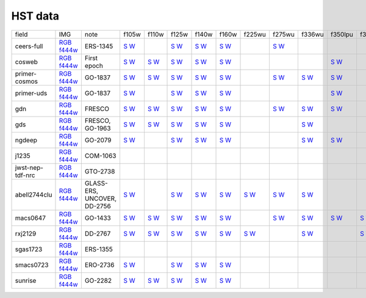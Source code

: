 
HST data
~~~~~~~~

.. csv-table ::

    field,IMG,note,f105w,f110w,f125w,f140w,f160w,f225wu,f275wu,f336wu,f350lpu,f390wu,f435w,f475w,f555w,f606w,f606wu,f625w,f775w,f814w,f814wu,f850lp,f850lpu,_field
    ceers-full,`RGB <https://s3.amazonaws.com/grizli-v2/JwstMosaics/v6/ceers-full-grizli-v6.0.field.jpg>`_ `f444w <https://s3.amazonaws.com/grizli-v2/JwstMosaics/v6/ceers-full-grizli-v6.0.f444w.jpg>`_,ERS-1345,`S <https://s3.amazonaws.com/grizli-v2/JwstMosaics/v5/ceers-full/ceers-full-grizli-v5.0-f105w_drz_sci.fits.gz>`_ `W <https://s3.amazonaws.com/grizli-v2/JwstMosaics/v6/ceers-full-grizli-v5.0-f105w_drz_wht.fits.gz>`_, ,`S <https://s3.amazonaws.com/grizli-v2/JwstMosaics/v5/ceers-full/ceers-full-grizli-v5.0-f125w_drz_sci.fits.gz>`_ `W <https://s3.amazonaws.com/grizli-v2/JwstMosaics/v6/ceers-full-grizli-v5.0-f125w_drz_wht.fits.gz>`_,`S <https://s3.amazonaws.com/grizli-v2/JwstMosaics/v5/ceers-full/ceers-full-grizli-v5.0-f140w_drz_sci.fits.gz>`_ `W <https://s3.amazonaws.com/grizli-v2/JwstMosaics/v6/ceers-full-grizli-v5.0-f140w_drz_wht.fits.gz>`_,`S <https://s3.amazonaws.com/grizli-v2/JwstMosaics/v5/ceers-full/ceers-full-grizli-v5.0-f160w_drz_sci.fits.gz>`_ `W <https://s3.amazonaws.com/grizli-v2/JwstMosaics/v6/ceers-full-grizli-v5.0-f160w_drz_wht.fits.gz>`_, ,`S <https://s3.amazonaws.com/grizli-v2/JwstMosaics/v5/ceers-full/ceers-full-grizli-v5.0-f275wu_drc_sci.fits.gz>`_ `W <https://s3.amazonaws.com/grizli-v2/JwstMosaics/v6/ceers-full-grizli-v5.0-f275wu_drc_wht.fits.gz>`_, , , ,`S <https://s3.amazonaws.com/grizli-v2/JwstMosaics/v5/ceers-full/ceers-full-grizli-v5.0-f435w_drc_sci.fits.gz>`_ `W <https://s3.amazonaws.com/grizli-v2/JwstMosaics/v6/ceers-full-grizli-v5.0-f435w_drc_wht.fits.gz>`_, , ,`S <https://s3.amazonaws.com/grizli-v2/JwstMosaics/v5/ceers-full/ceers-full-grizli-v5.0-f606w_drc_sci.fits.gz>`_ `W <https://s3.amazonaws.com/grizli-v2/JwstMosaics/v6/ceers-full-grizli-v5.0-f606w_drc_wht.fits.gz>`_,`S <https://s3.amazonaws.com/grizli-v2/JwstMosaics/v5/ceers-full/ceers-full-grizli-v5.0-f606wu_drc_sci.fits.gz>`_ `W <https://s3.amazonaws.com/grizli-v2/JwstMosaics/v6/ceers-full-grizli-v5.0-f606wu_drc_wht.fits.gz>`_, , ,`S <https://s3.amazonaws.com/grizli-v2/JwstMosaics/v5/ceers-full/ceers-full-grizli-v5.0-f814w_drc_sci.fits.gz>`_ `W <https://s3.amazonaws.com/grizli-v2/JwstMosaics/v6/ceers-full-grizli-v5.0-f814w_drc_wht.fits.gz>`_, , , ,ceers-full
    cosweb,`RGB <https://s3.amazonaws.com/grizli-v2/JwstMosaics/v6/cosweb-grizli-v6.0.field.jpg>`_ `f444w <https://s3.amazonaws.com/grizli-v2/JwstMosaics/v6/cosweb-grizli-v6.0.f444w.jpg>`_,First epoch,`S <https://s3.amazonaws.com/grizli-v2/JwstMosaics/v6/cosweb-grizli-v6.0-f105w_drz_sci.fits.gz>`_ `W <https://s3.amazonaws.com/grizli-v2/JwstMosaics/v6/cosweb-grizli-v6.0-f105w_drz_wht.fits.gz>`_,`S <https://s3.amazonaws.com/grizli-v2/JwstMosaics/v6/cosweb-grizli-v6.0-f110w_drz_sci.fits.gz>`_ `W <https://s3.amazonaws.com/grizli-v2/JwstMosaics/v6/cosweb-grizli-v6.0-f110w_drz_wht.fits.gz>`_,`S <https://s3.amazonaws.com/grizli-v2/JwstMosaics/v6/cosweb-grizli-v6.0-f125w_drz_sci.fits.gz>`_ `W <https://s3.amazonaws.com/grizli-v2/JwstMosaics/v6/cosweb-grizli-v6.0-f125w_drz_wht.fits.gz>`_,`S <https://s3.amazonaws.com/grizli-v2/JwstMosaics/v6/cosweb-grizli-v6.0-f140w_drz_sci.fits.gz>`_ `W <https://s3.amazonaws.com/grizli-v2/JwstMosaics/v6/cosweb-grizli-v6.0-f140w_drz_wht.fits.gz>`_,`S <https://s3.amazonaws.com/grizli-v2/JwstMosaics/v6/cosweb-grizli-v6.0-f160w_drz_sci.fits.gz>`_ `W <https://s3.amazonaws.com/grizli-v2/JwstMosaics/v6/cosweb-grizli-v6.0-f160w_drz_wht.fits.gz>`_, , , ,`S <https://s3.amazonaws.com/grizli-v2/JwstMosaics/v6/cosweb-grizli-v6.0-f350lpu_drc_sci.fits.gz>`_ `W <https://s3.amazonaws.com/grizli-v2/JwstMosaics/v6/cosweb-grizli-v6.0-f350lpu_drc_wht.fits.gz>`_, ,`S <https://s3.amazonaws.com/grizli-v2/JwstMosaics/v6/cosweb-grizli-v6.0-f435w_drc_sci.fits.gz>`_ `W <https://s3.amazonaws.com/grizli-v2/JwstMosaics/v6/cosweb-grizli-v6.0-f435w_drc_wht.fits.gz>`_,`S <https://s3.amazonaws.com/grizli-v2/JwstMosaics/v6/cosweb-grizli-v6.0-f475w_drc_sci.fits.gz>`_ `W <https://s3.amazonaws.com/grizli-v2/JwstMosaics/v6/cosweb-grizli-v6.0-f475w_drc_wht.fits.gz>`_, ,`S <https://s3.amazonaws.com/grizli-v2/JwstMosaics/v6/cosweb-grizli-v6.0-f606w_drc_sci.fits.gz>`_ `W <https://s3.amazonaws.com/grizli-v2/JwstMosaics/v6/cosweb-grizli-v6.0-f606w_drc_wht.fits.gz>`_, , , ,`S <https://s3.amazonaws.com/grizli-v2/JwstMosaics/v6/cosweb-grizli-v6.0-f814w_drc_sci.fits.gz>`_ `W <https://s3.amazonaws.com/grizli-v2/JwstMosaics/v6/cosweb-grizli-v6.0-f814w_drc_wht.fits.gz>`_, ,`S <https://s3.amazonaws.com/grizli-v2/JwstMosaics/v6/cosweb-grizli-v6.0-f850lp_drc_sci.fits.gz>`_ `W <https://s3.amazonaws.com/grizli-v2/JwstMosaics/v6/cosweb-grizli-v6.0-f850lp_drc_wht.fits.gz>`_, ,cosweb
    primer-cosmos,`RGB <https://s3.amazonaws.com/grizli-v2/JwstMosaics/v6/primer-cosmos-grizli-v6.0.field.jpg>`_ `f444w <https://s3.amazonaws.com/grizli-v2/JwstMosaics/v6/primer-cosmos-grizli-v6.0.f444w.jpg>`_,GO-1837,`S <https://s3.amazonaws.com/grizli-v2/JwstMosaics/v6/primer-cosmos-grizli-v6.0-f105w_drz_sci.fits.gz>`_ `W <https://s3.amazonaws.com/grizli-v2/JwstMosaics/v6/primer-cosmos-grizli-v6.0-f105w_drz_wht.fits.gz>`_,`S <https://s3.amazonaws.com/grizli-v2/JwstMosaics/v6/primer-cosmos-grizli-v6.0-f110w_drz_sci.fits.gz>`_ `W <https://s3.amazonaws.com/grizli-v2/JwstMosaics/v6/primer-cosmos-grizli-v6.0-f110w_drz_wht.fits.gz>`_,`S <https://s3.amazonaws.com/grizli-v2/JwstMosaics/v6/primer-cosmos-grizli-v6.0-f125w_drz_sci.fits.gz>`_ `W <https://s3.amazonaws.com/grizli-v2/JwstMosaics/v6/primer-cosmos-grizli-v6.0-f125w_drz_wht.fits.gz>`_,`S <https://s3.amazonaws.com/grizli-v2/JwstMosaics/v6/primer-cosmos-grizli-v6.0-f140w_drz_sci.fits.gz>`_ `W <https://s3.amazonaws.com/grizli-v2/JwstMosaics/v6/primer-cosmos-grizli-v6.0-f140w_drz_wht.fits.gz>`_,`S <https://s3.amazonaws.com/grizli-v2/JwstMosaics/v6/primer-cosmos-grizli-v6.0-f160w_drz_sci.fits.gz>`_ `W <https://s3.amazonaws.com/grizli-v2/JwstMosaics/v6/primer-cosmos-grizli-v6.0-f160w_drz_wht.fits.gz>`_, ,`S <https://s3.amazonaws.com/grizli-v2/JwstMosaics/v6/primer-cosmos-grizli-v6.0-f275wu_drc_sci.fits.gz>`_ `W <https://s3.amazonaws.com/grizli-v2/JwstMosaics/v6/primer-cosmos-grizli-v6.0-f275wu_drc_wht.fits.gz>`_,`S <https://s3.amazonaws.com/grizli-v2/JwstMosaics/v6/primer-cosmos-grizli-v6.0-f336wu_drc_sci.fits.gz>`_ `W <https://s3.amazonaws.com/grizli-v2/JwstMosaics/v6/primer-cosmos-grizli-v6.0-f336wu_drc_wht.fits.gz>`_,`S <https://s3.amazonaws.com/grizli-v2/JwstMosaics/v6/primer-cosmos-grizli-v6.0-f350lpu_drc_sci.fits.gz>`_ `W <https://s3.amazonaws.com/grizli-v2/JwstMosaics/v6/primer-cosmos-grizli-v6.0-f350lpu_drc_wht.fits.gz>`_, ,`S <https://s3.amazonaws.com/grizli-v2/JwstMosaics/v6/primer-cosmos-grizli-v6.0-f435w_drc_sci.fits.gz>`_ `W <https://s3.amazonaws.com/grizli-v2/JwstMosaics/v6/primer-cosmos-grizli-v6.0-f435w_drc_wht.fits.gz>`_,`S <https://s3.amazonaws.com/grizli-v2/JwstMosaics/v6/primer-cosmos-grizli-v6.0-f475w_drc_sci.fits.gz>`_ `W <https://s3.amazonaws.com/grizli-v2/JwstMosaics/v6/primer-cosmos-grizli-v6.0-f475w_drc_wht.fits.gz>`_, ,`S <https://s3.amazonaws.com/grizli-v2/JwstMosaics/v6/primer-cosmos-grizli-v6.0-f606w_drc_sci.fits.gz>`_ `W <https://s3.amazonaws.com/grizli-v2/JwstMosaics/v6/primer-cosmos-grizli-v6.0-f606w_drc_wht.fits.gz>`_,`S <https://s3.amazonaws.com/grizli-v2/JwstMosaics/v6/primer-cosmos-grizli-v6.0-f606wu_drc_sci.fits.gz>`_ `W <https://s3.amazonaws.com/grizli-v2/JwstMosaics/v6/primer-cosmos-grizli-v6.0-f606wu_drc_wht.fits.gz>`_, , ,`S <https://s3.amazonaws.com/grizli-v2/JwstMosaics/v6/primer-cosmos-grizli-v6.0-f814w_drc_sci.fits.gz>`_ `W <https://s3.amazonaws.com/grizli-v2/JwstMosaics/v6/primer-cosmos-grizli-v6.0-f814w_drc_wht.fits.gz>`_, ,`S <https://s3.amazonaws.com/grizli-v2/JwstMosaics/v6/primer-cosmos-grizli-v6.0-f850lp_drc_sci.fits.gz>`_ `W <https://s3.amazonaws.com/grizli-v2/JwstMosaics/v6/primer-cosmos-grizli-v6.0-f850lp_drc_wht.fits.gz>`_, ,primer-cosmos
    primer-uds,`RGB <https://s3.amazonaws.com/grizli-v2/JwstMosaics/v6/primer-uds-grizli-v6.0.field.jpg>`_ `f444w <https://s3.amazonaws.com/grizli-v2/JwstMosaics/v6/primer-uds-grizli-v6.0.f444w.jpg>`_,GO-1837,`S <https://s3.amazonaws.com/grizli-v2/JwstMosaics/v6/primer-uds-grizli-v6.0-f105w_drz_sci.fits.gz>`_ `W <https://s3.amazonaws.com/grizli-v2/JwstMosaics/v6/primer-uds-grizli-v6.0-f105w_drz_wht.fits.gz>`_, ,`S <https://s3.amazonaws.com/grizli-v2/JwstMosaics/v6/primer-uds-grizli-v6.0-f125w_drz_sci.fits.gz>`_ `W <https://s3.amazonaws.com/grizli-v2/JwstMosaics/v6/primer-uds-grizli-v6.0-f125w_drz_wht.fits.gz>`_,`S <https://s3.amazonaws.com/grizli-v2/JwstMosaics/v6/primer-uds-grizli-v6.0-f140w_drz_sci.fits.gz>`_ `W <https://s3.amazonaws.com/grizli-v2/JwstMosaics/v6/primer-uds-grizli-v6.0-f140w_drz_wht.fits.gz>`_,`S <https://s3.amazonaws.com/grizli-v2/JwstMosaics/v6/primer-uds-grizli-v6.0-f160w_drz_sci.fits.gz>`_ `W <https://s3.amazonaws.com/grizli-v2/JwstMosaics/v6/primer-uds-grizli-v6.0-f160w_drz_wht.fits.gz>`_, , , ,`S <https://s3.amazonaws.com/grizli-v2/JwstMosaics/v6/primer-uds-grizli-v6.0-f350lpu_drc_sci.fits.gz>`_ `W <https://s3.amazonaws.com/grizli-v2/JwstMosaics/v6/primer-uds-grizli-v6.0-f350lpu_drc_wht.fits.gz>`_, ,`S <https://s3.amazonaws.com/grizli-v2/JwstMosaics/v6/primer-uds-grizli-v6.0-f435w_drc_sci.fits.gz>`_ `W <https://s3.amazonaws.com/grizli-v2/JwstMosaics/v6/primer-uds-grizli-v6.0-f435w_drc_wht.fits.gz>`_, , ,`S <https://s3.amazonaws.com/grizli-v2/JwstMosaics/v6/primer-uds-grizli-v6.0-f606w_drc_sci.fits.gz>`_ `W <https://s3.amazonaws.com/grizli-v2/JwstMosaics/v6/primer-uds-grizli-v6.0-f606w_drc_wht.fits.gz>`_, , ,`S <https://s3.amazonaws.com/grizli-v2/JwstMosaics/v6/primer-uds-grizli-v6.0-f775w_drc_sci.fits.gz>`_ `W <https://s3.amazonaws.com/grizli-v2/JwstMosaics/v6/primer-uds-grizli-v6.0-f775w_drc_wht.fits.gz>`_,`S <https://s3.amazonaws.com/grizli-v2/JwstMosaics/v6/primer-uds-grizli-v6.0-f814w_drc_sci.fits.gz>`_ `W <https://s3.amazonaws.com/grizli-v2/JwstMosaics/v6/primer-uds-grizli-v6.0-f814w_drc_wht.fits.gz>`_, ,`S <https://s3.amazonaws.com/grizli-v2/JwstMosaics/v6/primer-uds-grizli-v6.0-f850lp_drc_sci.fits.gz>`_ `W <https://s3.amazonaws.com/grizli-v2/JwstMosaics/v6/primer-uds-grizli-v6.0-f850lp_drc_wht.fits.gz>`_, ,primer-uds
    gdn,`RGB <https://s3.amazonaws.com/grizli-v2/JwstMosaics/v6/gdn-grizli-v6.0.field.jpg>`_ `f444w <https://s3.amazonaws.com/grizli-v2/JwstMosaics/v6/gdn-grizli-v6.0.f444w.jpg>`_,FRESCO,`S <https://s3.amazonaws.com/grizli-v2/JwstMosaics/v5/fresco-gdn/gdn-grizli-v5.1-f105w_drz_sci.fits.gz>`_ `W <https://s3.amazonaws.com/grizli-v2/JwstMosaics/v6/gdn-grizli-v5.1-f105w_drz_wht.fits.gz>`_,`S <https://s3.amazonaws.com/grizli-v2/JwstMosaics/v5/fresco-gdn/gdn-grizli-v5.1-f110w_drz_sci.fits.gz>`_ `W <https://s3.amazonaws.com/grizli-v2/JwstMosaics/v6/gdn-grizli-v5.1-f110w_drz_wht.fits.gz>`_,`S <https://s3.amazonaws.com/grizli-v2/JwstMosaics/v5/fresco-gdn/gdn-grizli-v5.1-f125w_drz_sci.fits.gz>`_ `W <https://s3.amazonaws.com/grizli-v2/JwstMosaics/v6/gdn-grizli-v5.1-f125w_drz_wht.fits.gz>`_,`S <https://s3.amazonaws.com/grizli-v2/JwstMosaics/v5/fresco-gdn/gdn-grizli-v5.1-f140w_drz_sci.fits.gz>`_ `W <https://s3.amazonaws.com/grizli-v2/JwstMosaics/v6/gdn-grizli-v5.1-f140w_drz_wht.fits.gz>`_,`S <https://s3.amazonaws.com/grizli-v2/JwstMosaics/v5/fresco-gdn/gdn-grizli-v5.1-f160w_drz_sci.fits.gz>`_ `W <https://s3.amazonaws.com/grizli-v2/JwstMosaics/v6/gdn-grizli-v5.1-f160w_drz_wht.fits.gz>`_, ,`S <https://s3.amazonaws.com/grizli-v2/JwstMosaics/v5/fresco-gdn/gdn-grizli-v5.1-f275wu_drc_sci.fits.gz>`_ `W <https://s3.amazonaws.com/grizli-v2/JwstMosaics/v6/gdn-grizli-v5.1-f275wu_drc_wht.fits.gz>`_,`S <https://s3.amazonaws.com/grizli-v2/JwstMosaics/v5/fresco-gdn/gdn-grizli-v5.1-f336wu_drc_sci.fits.gz>`_ `W <https://s3.amazonaws.com/grizli-v2/JwstMosaics/v6/gdn-grizli-v5.1-f336wu_drc_wht.fits.gz>`_,`S <https://s3.amazonaws.com/grizli-v2/JwstMosaics/v5/fresco-gdn/gdn-grizli-v5.1-f350lpu_drc_sci.fits.gz>`_ `W <https://s3.amazonaws.com/grizli-v2/JwstMosaics/v6/gdn-grizli-v5.1-f350lpu_drc_wht.fits.gz>`_, ,`S <https://s3.amazonaws.com/grizli-v2/JwstMosaics/v5/fresco-gdn/gdn-grizli-v5.1-f435w_drc_sci.fits.gz>`_ `W <https://s3.amazonaws.com/grizli-v2/JwstMosaics/v6/gdn-grizli-v5.1-f435w_drc_wht.fits.gz>`_, , ,`S <https://s3.amazonaws.com/grizli-v2/JwstMosaics/v5/fresco-gdn/gdn-grizli-v5.1-f606w_drc_sci.fits.gz>`_ `W <https://s3.amazonaws.com/grizli-v2/JwstMosaics/v6/gdn-grizli-v5.1-f606w_drc_wht.fits.gz>`_, , ,`S <https://s3.amazonaws.com/grizli-v2/JwstMosaics/v5/fresco-gdn/gdn-grizli-v5.1-f775w_drc_sci.fits.gz>`_ `W <https://s3.amazonaws.com/grizli-v2/JwstMosaics/v6/gdn-grizli-v5.1-f775w_drc_wht.fits.gz>`_,`S <https://s3.amazonaws.com/grizli-v2/JwstMosaics/v5/fresco-gdn/gdn-grizli-v5.1-f814w_drc_sci.fits.gz>`_ `W <https://s3.amazonaws.com/grizli-v2/JwstMosaics/v6/gdn-grizli-v5.1-f814w_drc_wht.fits.gz>`_, ,`S <https://s3.amazonaws.com/grizli-v2/JwstMosaics/v5/fresco-gdn/gdn-grizli-v5.1-f850lp_drc_sci.fits.gz>`_ `W <https://s3.amazonaws.com/grizli-v2/JwstMosaics/v6/gdn-grizli-v5.1-f850lp_drc_wht.fits.gz>`_,`S <https://s3.amazonaws.com/grizli-v2/JwstMosaics/v5/fresco-gdn/gdn-grizli-v5.1-f850lpu_drc_sci.fits.gz>`_ `W <https://s3.amazonaws.com/grizli-v2/JwstMosaics/v6/gdn-grizli-v5.1-f850lpu_drc_wht.fits.gz>`_,gdn
    gds,`RGB <https://s3.amazonaws.com/grizli-v2/JwstMosaics/v6/gds-grizli-v6.0.field.jpg>`_ `f444w <https://s3.amazonaws.com/grizli-v2/JwstMosaics/v6/gds-grizli-v6.0.f444w.jpg>`_,"FRESCO, GO-1963",`S <https://s3.amazonaws.com/grizli-v2/JwstMosaics/v5/fresco/gds-grizli-v5.0-f105w_drz_sci.fits.gz>`_ `W <https://s3.amazonaws.com/grizli-v2/JwstMosaics/v6/gds-grizli-v5.0-f105w_drz_wht.fits.gz>`_,`S <https://s3.amazonaws.com/grizli-v2/JwstMosaics/v5/fresco/gds-grizli-v5.0-f110w_drz_sci.fits.gz>`_ `W <https://s3.amazonaws.com/grizli-v2/JwstMosaics/v6/gds-grizli-v5.0-f110w_drz_wht.fits.gz>`_,`S <https://s3.amazonaws.com/grizli-v2/JwstMosaics/v5/fresco/gds-grizli-v5.0-f125w_drz_sci.fits.gz>`_ `W <https://s3.amazonaws.com/grizli-v2/JwstMosaics/v6/gds-grizli-v5.0-f125w_drz_wht.fits.gz>`_,`S <https://s3.amazonaws.com/grizli-v2/JwstMosaics/v5/fresco/gds-grizli-v5.0-f140w_drz_sci.fits.gz>`_ `W <https://s3.amazonaws.com/grizli-v2/JwstMosaics/v6/gds-grizli-v5.0-f140w_drz_wht.fits.gz>`_,`S <https://s3.amazonaws.com/grizli-v2/JwstMosaics/v5/fresco/gds-grizli-v5.0-f160w_drz_sci.fits.gz>`_ `W <https://s3.amazonaws.com/grizli-v2/JwstMosaics/v6/gds-grizli-v5.0-f160w_drz_wht.fits.gz>`_, , ,`S <https://s3.amazonaws.com/grizli-v2/JwstMosaics/v5/fresco/gds-grizli-v5.0-f336wu_drc_sci.fits.gz>`_ `W <https://s3.amazonaws.com/grizli-v2/JwstMosaics/v6/gds-grizli-v5.0-f336wu_drc_wht.fits.gz>`_, , ,`S <https://s3.amazonaws.com/grizli-v2/JwstMosaics/v5/fresco/gds-grizli-v5.0-f435w_drc_sci.fits.gz>`_ `W <https://s3.amazonaws.com/grizli-v2/JwstMosaics/v6/gds-grizli-v5.0-f435w_drc_wht.fits.gz>`_,`S <https://s3.amazonaws.com/grizli-v2/JwstMosaics/v5/fresco/gds-grizli-v5.0-f475w_drc_sci.fits.gz>`_ `W <https://s3.amazonaws.com/grizli-v2/JwstMosaics/v6/gds-grizli-v5.0-f475w_drc_wht.fits.gz>`_, ,`S <https://s3.amazonaws.com/grizli-v2/JwstMosaics/v5/fresco/gds-grizli-v5.0-f606w_drc_sci.fits.gz>`_ `W <https://s3.amazonaws.com/grizli-v2/JwstMosaics/v6/gds-grizli-v5.0-f606w_drc_wht.fits.gz>`_,`S <https://s3.amazonaws.com/grizli-v2/JwstMosaics/v5/fresco/gds-grizli-v5.0-f606wu_drc_sci.fits.gz>`_ `W <https://s3.amazonaws.com/grizli-v2/JwstMosaics/v6/gds-grizli-v5.0-f606wu_drc_wht.fits.gz>`_, ,`S <https://s3.amazonaws.com/grizli-v2/JwstMosaics/v5/fresco/gds-grizli-v5.0-f775w_drc_sci.fits.gz>`_ `W <https://s3.amazonaws.com/grizli-v2/JwstMosaics/v6/gds-grizli-v5.0-f775w_drc_wht.fits.gz>`_,`S <https://s3.amazonaws.com/grizli-v2/JwstMosaics/v5/fresco/gds-grizli-v5.0-f814w_drc_sci.fits.gz>`_ `W <https://s3.amazonaws.com/grizli-v2/JwstMosaics/v6/gds-grizli-v5.0-f814w_drc_wht.fits.gz>`_,`S <https://s3.amazonaws.com/grizli-v2/JwstMosaics/v5/fresco/gds-grizli-v5.0-f814wu_drc_sci.fits.gz>`_ `W <https://s3.amazonaws.com/grizli-v2/JwstMosaics/v6/gds-grizli-v5.0-f814wu_drc_wht.fits.gz>`_,`S <https://s3.amazonaws.com/grizli-v2/JwstMosaics/v5/fresco/gds-grizli-v5.0-f850lp_drc_sci.fits.gz>`_ `W <https://s3.amazonaws.com/grizli-v2/JwstMosaics/v6/gds-grizli-v5.0-f850lp_drc_wht.fits.gz>`_,`S <https://s3.amazonaws.com/grizli-v2/JwstMosaics/v5/fresco/gds-grizli-v5.0-f850lpu_drc_sci.fits.gz>`_ `W <https://s3.amazonaws.com/grizli-v2/JwstMosaics/v6/gds-grizli-v5.0-f850lpu_drc_wht.fits.gz>`_,gds
    ngdeep,`RGB <https://s3.amazonaws.com/grizli-v2/JwstMosaics/v6/ngdeep-grizli-v6.0.field.jpg>`_ `f444w <https://s3.amazonaws.com/grizli-v2/JwstMosaics/v6/ngdeep-grizli-v6.0.f444w.jpg>`_,GO-2079,`S <https://s3.amazonaws.com/grizli-v2/JwstMosaics/v5/ngdeep/ngdeep-grizli-v5.0-f105w_drz_sci.fits.gz>`_ `W <https://s3.amazonaws.com/grizli-v2/JwstMosaics/v6/ngdeep-grizli-v5.0-f105w_drz_wht.fits.gz>`_, ,`S <https://s3.amazonaws.com/grizli-v2/JwstMosaics/v5/ngdeep/ngdeep-grizli-v5.0-f125w_drz_sci.fits.gz>`_ `W <https://s3.amazonaws.com/grizli-v2/JwstMosaics/v6/ngdeep-grizli-v5.0-f125w_drz_wht.fits.gz>`_,`S <https://s3.amazonaws.com/grizli-v2/JwstMosaics/v5/ngdeep/ngdeep-grizli-v5.0-f140w_drz_sci.fits.gz>`_ `W <https://s3.amazonaws.com/grizli-v2/JwstMosaics/v6/ngdeep-grizli-v5.0-f140w_drz_wht.fits.gz>`_,`S <https://s3.amazonaws.com/grizli-v2/JwstMosaics/v5/ngdeep/ngdeep-grizli-v5.0-f160w_drz_sci.fits.gz>`_ `W <https://s3.amazonaws.com/grizli-v2/JwstMosaics/v6/ngdeep-grizli-v5.0-f160w_drz_wht.fits.gz>`_, , ,`S <https://s3.amazonaws.com/grizli-v2/JwstMosaics/v5/ngdeep/ngdeep-grizli-v5.0-f336wu_drc_sci.fits.gz>`_ `W <https://s3.amazonaws.com/grizli-v2/JwstMosaics/v6/ngdeep-grizli-v5.0-f336wu_drc_wht.fits.gz>`_,`S <https://s3.amazonaws.com/grizli-v2/JwstMosaics/v5/ngdeep/ngdeep-grizli-v5.0-f350lpu_drc_sci.fits.gz>`_ `W <https://s3.amazonaws.com/grizli-v2/JwstMosaics/v6/ngdeep-grizli-v5.0-f350lpu_drc_wht.fits.gz>`_, ,`S <https://s3.amazonaws.com/grizli-v2/JwstMosaics/v5/ngdeep/ngdeep-grizli-v5.0-f435w_drc_sci.fits.gz>`_ `W <https://s3.amazonaws.com/grizli-v2/JwstMosaics/v6/ngdeep-grizli-v5.0-f435w_drc_wht.fits.gz>`_,`S <https://s3.amazonaws.com/grizli-v2/JwstMosaics/v5/ngdeep/ngdeep-grizli-v5.0-f475w_drc_sci.fits.gz>`_ `W <https://s3.amazonaws.com/grizli-v2/JwstMosaics/v6/ngdeep-grizli-v5.0-f475w_drc_wht.fits.gz>`_, ,`S <https://s3.amazonaws.com/grizli-v2/JwstMosaics/v5/ngdeep/ngdeep-grizli-v5.0-f606w_drc_sci.fits.gz>`_ `W <https://s3.amazonaws.com/grizli-v2/JwstMosaics/v6/ngdeep-grizli-v5.0-f606w_drc_wht.fits.gz>`_, , ,`S <https://s3.amazonaws.com/grizli-v2/JwstMosaics/v5/ngdeep/ngdeep-grizli-v5.0-f775w_drc_sci.fits.gz>`_ `W <https://s3.amazonaws.com/grizli-v2/JwstMosaics/v6/ngdeep-grizli-v5.0-f775w_drc_wht.fits.gz>`_,`S <https://s3.amazonaws.com/grizli-v2/JwstMosaics/v5/ngdeep/ngdeep-grizli-v5.0-f814w_drc_sci.fits.gz>`_ `W <https://s3.amazonaws.com/grizli-v2/JwstMosaics/v6/ngdeep-grizli-v5.0-f814w_drc_wht.fits.gz>`_, ,`S <https://s3.amazonaws.com/grizli-v2/JwstMosaics/v5/ngdeep/ngdeep-grizli-v5.0-f850lp_drc_sci.fits.gz>`_ `W <https://s3.amazonaws.com/grizli-v2/JwstMosaics/v6/ngdeep-grizli-v5.0-f850lp_drc_wht.fits.gz>`_, ,ngdeep
    j1235,`RGB <https://s3.amazonaws.com/grizli-v2/JwstMosaics/v6/j1235-grizli-v6.0.field.jpg>`_ `f444w <https://s3.amazonaws.com/grizli-v2/JwstMosaics/v6/j1235-grizli-v6.0.f444w.jpg>`_,COM-1063, , , , , , , , , , , , , , , , , , , , , ,j1235
    jwst-nep-tdf-nrc,`RGB <https://s3.amazonaws.com/grizli-v2/JwstMosaics/v6/jwst-nep-tdf-nrc-grizli-v6.0.field.jpg>`_ `f444w <https://s3.amazonaws.com/grizli-v2/JwstMosaics/v6/jwst-nep-tdf-nrc-grizli-v6.0.f444w.jpg>`_,GTO-2738, , , , , , , , , , ,`S <https://s3.amazonaws.com/grizli-v2/JwstMosaics/v4/jwst-nep-tdf-nrc-grizli-v4.0-f435w_drc_sci.fits.gz>`_ `W <https://s3.amazonaws.com/grizli-v2/JwstMosaics/v6/jwst-nep-tdf-nrc-grizli-v4.0-f435w_drc_wht.fits.gz>`_, , ,`S <https://s3.amazonaws.com/grizli-v2/JwstMosaics/v4/jwst-nep-tdf-nrc-grizli-v4.0-f606w_drc_sci.fits.gz>`_ `W <https://s3.amazonaws.com/grizli-v2/JwstMosaics/v6/jwst-nep-tdf-nrc-grizli-v4.0-f606w_drc_wht.fits.gz>`_, , , , , , , ,jwst-nep-tdf-nrc
    abell2744clu,`RGB <https://s3.amazonaws.com/grizli-v2/JwstMosaics/v6/abell2744clu-grizli-v6.0.field.jpg>`_ `f444w <https://s3.amazonaws.com/grizli-v2/JwstMosaics/v6/abell2744clu-grizli-v6.0.f444w.jpg>`_,"GLASS-ERS, UNCOVER, DD-2756",`S <https://s3.amazonaws.com/grizli-v2/JwstMosaics/v5/uncover/full/abell2744clu-grizli-v5.4-f105w_drz_sci.fits.gz>`_ `W <https://s3.amazonaws.com/grizli-v2/JwstMosaics/v6/abell2744clu-grizli-v5.4-f105w_drz_wht.fits.gz>`_, ,`S <https://s3.amazonaws.com/grizli-v2/JwstMosaics/v5/uncover/full/abell2744clu-grizli-v5.4-f125w_drz_sci.fits.gz>`_ `W <https://s3.amazonaws.com/grizli-v2/JwstMosaics/v6/abell2744clu-grizli-v5.4-f125w_drz_wht.fits.gz>`_,`S <https://s3.amazonaws.com/grizli-v2/JwstMosaics/v5/uncover/full/abell2744clu-grizli-v5.4-f140w_drz_sci.fits.gz>`_ `W <https://s3.amazonaws.com/grizli-v2/JwstMosaics/v6/abell2744clu-grizli-v5.4-f140w_drz_wht.fits.gz>`_,`S <https://s3.amazonaws.com/grizli-v2/JwstMosaics/v5/uncover/full/abell2744clu-grizli-v5.4-f160w_drz_sci.fits.gz>`_ `W <https://s3.amazonaws.com/grizli-v2/JwstMosaics/v6/abell2744clu-grizli-v5.4-f160w_drz_wht.fits.gz>`_,`S <https://s3.amazonaws.com/grizli-v2/JwstMosaics/v5/uncover/full/abell2744clu-grizli-v5.4-f225wu_drc_sci.fits.gz>`_ `W <https://s3.amazonaws.com/grizli-v2/JwstMosaics/v6/abell2744clu-grizli-v5.4-f225wu_drc_wht.fits.gz>`_,`S <https://s3.amazonaws.com/grizli-v2/JwstMosaics/v5/uncover/full/abell2744clu-grizli-v5.4-f275wu_drc_sci.fits.gz>`_ `W <https://s3.amazonaws.com/grizli-v2/JwstMosaics/v6/abell2744clu-grizli-v5.4-f275wu_drc_wht.fits.gz>`_,`S <https://s3.amazonaws.com/grizli-v2/JwstMosaics/v5/uncover/full/abell2744clu-grizli-v5.4-f336wu_drc_sci.fits.gz>`_ `W <https://s3.amazonaws.com/grizli-v2/JwstMosaics/v6/abell2744clu-grizli-v5.4-f336wu_drc_wht.fits.gz>`_, , ,`S <https://s3.amazonaws.com/grizli-v2/JwstMosaics/v5/uncover/full/abell2744clu-grizli-v5.4-f435w_drc_sci.fits.gz>`_ `W <https://s3.amazonaws.com/grizli-v2/JwstMosaics/v6/abell2744clu-grizli-v5.4-f435w_drc_wht.fits.gz>`_,`S <https://s3.amazonaws.com/grizli-v2/JwstMosaics/v5/uncover/full/abell2744clu-grizli-v5.4-f475w_drc_sci.fits.gz>`_ `W <https://s3.amazonaws.com/grizli-v2/JwstMosaics/v6/abell2744clu-grizli-v5.4-f475w_drc_wht.fits.gz>`_, ,`S <https://s3.amazonaws.com/grizli-v2/JwstMosaics/v5/uncover/full/abell2744clu-grizli-v5.4-f606w_drc_sci.fits.gz>`_ `W <https://s3.amazonaws.com/grizli-v2/JwstMosaics/v6/abell2744clu-grizli-v5.4-f606w_drc_wht.fits.gz>`_, , ,`S <https://s3.amazonaws.com/grizli-v2/JwstMosaics/v5/uncover/full/abell2744clu-grizli-v5.4-f775w_drc_sci.fits.gz>`_ `W <https://s3.amazonaws.com/grizli-v2/JwstMosaics/v6/abell2744clu-grizli-v5.4-f775w_drc_wht.fits.gz>`_,`S <https://s3.amazonaws.com/grizli-v2/JwstMosaics/v5/uncover/full/abell2744clu-grizli-v5.4-f814w_drc_sci.fits.gz>`_ `W <https://s3.amazonaws.com/grizli-v2/JwstMosaics/v6/abell2744clu-grizli-v5.4-f814w_drc_wht.fits.gz>`_, , , ,abell2744clu
    macs0647,`RGB <https://s3.amazonaws.com/grizli-v2/JwstMosaics/v6/macs0647-grizli-v6.0.field.jpg>`_ `f444w <https://s3.amazonaws.com/grizli-v2/JwstMosaics/v6/macs0647-grizli-v6.0.f444w.jpg>`_,GO-1433,`S <https://s3.amazonaws.com/grizli-v2/JwstMosaics/v6/macs0647-grizli-v6.0-f105w_drz_sci.fits.gz>`_ `W <https://s3.amazonaws.com/grizli-v2/JwstMosaics/v6/macs0647-grizli-v6.0-f105w_drz_wht.fits.gz>`_,`S <https://s3.amazonaws.com/grizli-v2/JwstMosaics/v6/macs0647-grizli-v6.0-f110w_drz_sci.fits.gz>`_ `W <https://s3.amazonaws.com/grizli-v2/JwstMosaics/v6/macs0647-grizli-v6.0-f110w_drz_wht.fits.gz>`_,`S <https://s3.amazonaws.com/grizli-v2/JwstMosaics/v6/macs0647-grizli-v6.0-f125w_drz_sci.fits.gz>`_ `W <https://s3.amazonaws.com/grizli-v2/JwstMosaics/v6/macs0647-grizli-v6.0-f125w_drz_wht.fits.gz>`_,`S <https://s3.amazonaws.com/grizli-v2/JwstMosaics/v6/macs0647-grizli-v6.0-f140w_drz_sci.fits.gz>`_ `W <https://s3.amazonaws.com/grizli-v2/JwstMosaics/v6/macs0647-grizli-v6.0-f140w_drz_wht.fits.gz>`_,`S <https://s3.amazonaws.com/grizli-v2/JwstMosaics/v6/macs0647-grizli-v6.0-f160w_drz_sci.fits.gz>`_ `W <https://s3.amazonaws.com/grizli-v2/JwstMosaics/v6/macs0647-grizli-v6.0-f160w_drz_wht.fits.gz>`_, ,`S <https://s3.amazonaws.com/grizli-v2/JwstMosaics/v6/macs0647-grizli-v6.0-f275wu_drc_sci.fits.gz>`_ `W <https://s3.amazonaws.com/grizli-v2/JwstMosaics/v6/macs0647-grizli-v6.0-f275wu_drc_wht.fits.gz>`_,`S <https://s3.amazonaws.com/grizli-v2/JwstMosaics/v6/macs0647-grizli-v6.0-f336wu_drc_sci.fits.gz>`_ `W <https://s3.amazonaws.com/grizli-v2/JwstMosaics/v6/macs0647-grizli-v6.0-f336wu_drc_wht.fits.gz>`_,`S <https://s3.amazonaws.com/grizli-v2/JwstMosaics/v6/macs0647-grizli-v6.0-f350lpu_drc_sci.fits.gz>`_ `W <https://s3.amazonaws.com/grizli-v2/JwstMosaics/v6/macs0647-grizli-v6.0-f350lpu_drc_wht.fits.gz>`_,`S <https://s3.amazonaws.com/grizli-v2/JwstMosaics/v6/macs0647-grizli-v6.0-f390wu_drc_sci.fits.gz>`_ `W <https://s3.amazonaws.com/grizli-v2/JwstMosaics/v6/macs0647-grizli-v6.0-f390wu_drc_wht.fits.gz>`_,`S <https://s3.amazonaws.com/grizli-v2/JwstMosaics/v6/macs0647-grizli-v6.0-f435w_drc_sci.fits.gz>`_ `W <https://s3.amazonaws.com/grizli-v2/JwstMosaics/v6/macs0647-grizli-v6.0-f435w_drc_wht.fits.gz>`_,`S <https://s3.amazonaws.com/grizli-v2/JwstMosaics/v6/macs0647-grizli-v6.0-f475w_drc_sci.fits.gz>`_ `W <https://s3.amazonaws.com/grizli-v2/JwstMosaics/v6/macs0647-grizli-v6.0-f475w_drc_wht.fits.gz>`_,`S <https://s3.amazonaws.com/grizli-v2/JwstMosaics/v6/macs0647-grizli-v6.0-f555w_drc_sci.fits.gz>`_ `W <https://s3.amazonaws.com/grizli-v2/JwstMosaics/v6/macs0647-grizli-v6.0-f555w_drc_wht.fits.gz>`_,`S <https://s3.amazonaws.com/grizli-v2/JwstMosaics/v6/macs0647-grizli-v6.0-f606w_drc_sci.fits.gz>`_ `W <https://s3.amazonaws.com/grizli-v2/JwstMosaics/v6/macs0647-grizli-v6.0-f606w_drc_wht.fits.gz>`_, ,`S <https://s3.amazonaws.com/grizli-v2/JwstMosaics/v6/macs0647-grizli-v6.0-f625w_drc_sci.fits.gz>`_ `W <https://s3.amazonaws.com/grizli-v2/JwstMosaics/v6/macs0647-grizli-v6.0-f625w_drc_wht.fits.gz>`_,`S <https://s3.amazonaws.com/grizli-v2/JwstMosaics/v6/macs0647-grizli-v6.0-f775w_drc_sci.fits.gz>`_ `W <https://s3.amazonaws.com/grizli-v2/JwstMosaics/v6/macs0647-grizli-v6.0-f775w_drc_wht.fits.gz>`_,`S <https://s3.amazonaws.com/grizli-v2/JwstMosaics/v6/macs0647-grizli-v6.0-f814w_drc_sci.fits.gz>`_ `W <https://s3.amazonaws.com/grizli-v2/JwstMosaics/v6/macs0647-grizli-v6.0-f814w_drc_wht.fits.gz>`_, ,`S <https://s3.amazonaws.com/grizli-v2/JwstMosaics/v6/macs0647-grizli-v6.0-f850lp_drc_sci.fits.gz>`_ `W <https://s3.amazonaws.com/grizli-v2/JwstMosaics/v6/macs0647-grizli-v6.0-f850lp_drc_wht.fits.gz>`_, ,macs0647
    rxj2129,`RGB <https://s3.amazonaws.com/grizli-v2/JwstMosaics/v6/rxj2129-grizli-v6.0.field.jpg>`_ `f444w <https://s3.amazonaws.com/grizli-v2/JwstMosaics/v6/rxj2129-grizli-v6.0.f444w.jpg>`_,DD-2767,`S <https://s3.amazonaws.com/grizli-v2/JwstMosaics/v6/rxj2129-grizli-v6.0-f105w_drz_sci.fits.gz>`_ `W <https://s3.amazonaws.com/grizli-v2/JwstMosaics/v6/rxj2129-grizli-v6.0-f105w_drz_wht.fits.gz>`_,`S <https://s3.amazonaws.com/grizli-v2/JwstMosaics/v6/rxj2129-grizli-v6.0-f110w_drz_sci.fits.gz>`_ `W <https://s3.amazonaws.com/grizli-v2/JwstMosaics/v6/rxj2129-grizli-v6.0-f110w_drz_wht.fits.gz>`_,`S <https://s3.amazonaws.com/grizli-v2/JwstMosaics/v6/rxj2129-grizli-v6.0-f125w_drz_sci.fits.gz>`_ `W <https://s3.amazonaws.com/grizli-v2/JwstMosaics/v6/rxj2129-grizli-v6.0-f125w_drz_wht.fits.gz>`_,`S <https://s3.amazonaws.com/grizli-v2/JwstMosaics/v6/rxj2129-grizli-v6.0-f140w_drz_sci.fits.gz>`_ `W <https://s3.amazonaws.com/grizli-v2/JwstMosaics/v6/rxj2129-grizli-v6.0-f140w_drz_wht.fits.gz>`_,`S <https://s3.amazonaws.com/grizli-v2/JwstMosaics/v6/rxj2129-grizli-v6.0-f160w_drz_sci.fits.gz>`_ `W <https://s3.amazonaws.com/grizli-v2/JwstMosaics/v6/rxj2129-grizli-v6.0-f160w_drz_wht.fits.gz>`_,`S <https://s3.amazonaws.com/grizli-v2/JwstMosaics/v6/rxj2129-grizli-v6.0-f225wu_drc_sci.fits.gz>`_ `W <https://s3.amazonaws.com/grizli-v2/JwstMosaics/v6/rxj2129-grizli-v6.0-f225wu_drc_wht.fits.gz>`_, ,`S <https://s3.amazonaws.com/grizli-v2/JwstMosaics/v6/rxj2129-grizli-v6.0-f336wu_drc_sci.fits.gz>`_ `W <https://s3.amazonaws.com/grizli-v2/JwstMosaics/v6/rxj2129-grizli-v6.0-f336wu_drc_wht.fits.gz>`_, ,`S <https://s3.amazonaws.com/grizli-v2/JwstMosaics/v6/rxj2129-grizli-v6.0-f390wu_drc_sci.fits.gz>`_ `W <https://s3.amazonaws.com/grizli-v2/JwstMosaics/v6/rxj2129-grizli-v6.0-f390wu_drc_wht.fits.gz>`_,`S <https://s3.amazonaws.com/grizli-v2/JwstMosaics/v6/rxj2129-grizli-v6.0-f435w_drc_sci.fits.gz>`_ `W <https://s3.amazonaws.com/grizli-v2/JwstMosaics/v6/rxj2129-grizli-v6.0-f435w_drc_wht.fits.gz>`_,`S <https://s3.amazonaws.com/grizli-v2/JwstMosaics/v6/rxj2129-grizli-v6.0-f475w_drc_sci.fits.gz>`_ `W <https://s3.amazonaws.com/grizli-v2/JwstMosaics/v6/rxj2129-grizli-v6.0-f475w_drc_wht.fits.gz>`_,`S <https://s3.amazonaws.com/grizli-v2/JwstMosaics/v6/rxj2129-grizli-v6.0-f555w_drc_sci.fits.gz>`_ `W <https://s3.amazonaws.com/grizli-v2/JwstMosaics/v6/rxj2129-grizli-v6.0-f555w_drc_wht.fits.gz>`_,`S <https://s3.amazonaws.com/grizli-v2/JwstMosaics/v6/rxj2129-grizli-v6.0-f606w_drc_sci.fits.gz>`_ `W <https://s3.amazonaws.com/grizli-v2/JwstMosaics/v6/rxj2129-grizli-v6.0-f606w_drc_wht.fits.gz>`_,`S <https://s3.amazonaws.com/grizli-v2/JwstMosaics/v6/rxj2129-grizli-v6.0-f606wu_drc_sci.fits.gz>`_ `W <https://s3.amazonaws.com/grizli-v2/JwstMosaics/v6/rxj2129-grizli-v6.0-f606wu_drc_wht.fits.gz>`_,`S <https://s3.amazonaws.com/grizli-v2/JwstMosaics/v6/rxj2129-grizli-v6.0-f625w_drc_sci.fits.gz>`_ `W <https://s3.amazonaws.com/grizli-v2/JwstMosaics/v6/rxj2129-grizli-v6.0-f625w_drc_wht.fits.gz>`_,`S <https://s3.amazonaws.com/grizli-v2/JwstMosaics/v6/rxj2129-grizli-v6.0-f775w_drc_sci.fits.gz>`_ `W <https://s3.amazonaws.com/grizli-v2/JwstMosaics/v6/rxj2129-grizli-v6.0-f775w_drc_wht.fits.gz>`_,`S <https://s3.amazonaws.com/grizli-v2/JwstMosaics/v6/rxj2129-grizli-v6.0-f814w_drc_sci.fits.gz>`_ `W <https://s3.amazonaws.com/grizli-v2/JwstMosaics/v6/rxj2129-grizli-v6.0-f814w_drc_wht.fits.gz>`_, ,`S <https://s3.amazonaws.com/grizli-v2/JwstMosaics/v6/rxj2129-grizli-v6.0-f850lp_drc_sci.fits.gz>`_ `W <https://s3.amazonaws.com/grizli-v2/JwstMosaics/v6/rxj2129-grizli-v6.0-f850lp_drc_wht.fits.gz>`_, ,rxj2129
    sgas1723,`RGB <https://s3.amazonaws.com/grizli-v2/JwstMosaics/v6/sgas1723-grizli-v6.0.field.jpg>`_ `f444w <https://s3.amazonaws.com/grizli-v2/JwstMosaics/v6/sgas1723-grizli-v6.0.f444w.jpg>`_,ERS-1355, , , , , , , , , , , , , , , , , , , , , ,sgas1723
    smacs0723,`RGB <https://s3.amazonaws.com/grizli-v2/JwstMosaics/v6/smacs0723-grizli-v6.0.field.jpg>`_ `f444w <https://s3.amazonaws.com/grizli-v2/JwstMosaics/v6/smacs0723-grizli-v6.0.f444w.jpg>`_,ERO-2736,`S <https://s3.amazonaws.com/grizli-v2/JwstMosaics/v4/smacs0723-grizli-v4.0-f105w_drz_sci.fits.gz>`_ `W <https://s3.amazonaws.com/grizli-v2/JwstMosaics/v6/smacs0723-grizli-v4.0-f105w_drz_wht.fits.gz>`_, ,`S <https://s3.amazonaws.com/grizli-v2/JwstMosaics/v4/smacs0723-grizli-v4.0-f125w_drz_sci.fits.gz>`_ `W <https://s3.amazonaws.com/grizli-v2/JwstMosaics/v6/smacs0723-grizli-v4.0-f125w_drz_wht.fits.gz>`_,`S <https://s3.amazonaws.com/grizli-v2/JwstMosaics/v4/smacs0723-grizli-v4.0-f140w_drz_sci.fits.gz>`_ `W <https://s3.amazonaws.com/grizli-v2/JwstMosaics/v6/smacs0723-grizli-v4.0-f140w_drz_wht.fits.gz>`_,`S <https://s3.amazonaws.com/grizli-v2/JwstMosaics/v4/smacs0723-grizli-v4.0-f160w_drz_sci.fits.gz>`_ `W <https://s3.amazonaws.com/grizli-v2/JwstMosaics/v6/smacs0723-grizli-v4.0-f160w_drz_wht.fits.gz>`_, , , , , ,`S <https://s3.amazonaws.com/grizli-v2/JwstMosaics/v4/smacs0723-grizli-v4.0-f435w_drc_sci.fits.gz>`_ `W <https://s3.amazonaws.com/grizli-v2/JwstMosaics/v6/smacs0723-grizli-v4.0-f435w_drc_wht.fits.gz>`_, , ,`S <https://s3.amazonaws.com/grizli-v2/JwstMosaics/v4/smacs0723-grizli-v4.0-f606w_drc_sci.fits.gz>`_ `W <https://s3.amazonaws.com/grizli-v2/JwstMosaics/v6/smacs0723-grizli-v4.0-f606w_drc_wht.fits.gz>`_, , , ,`S <https://s3.amazonaws.com/grizli-v2/JwstMosaics/v4/smacs0723-grizli-v4.0-f814w_drc_sci.fits.gz>`_ `W <https://s3.amazonaws.com/grizli-v2/JwstMosaics/v6/smacs0723-grizli-v4.0-f814w_drc_wht.fits.gz>`_, , , ,smacs0723
    sunrise,`RGB <https://s3.amazonaws.com/grizli-v2/JwstMosaics/v6/sunrise-grizli-v6.0.field.jpg>`_ `f444w <https://s3.amazonaws.com/grizli-v2/JwstMosaics/v6/sunrise-grizli-v6.0.f444w.jpg>`_,GO-2282,`S <https://s3.amazonaws.com/grizli-v2/JwstMosaics/v6/sunrise-grizli-v6.0-f105w_drz_sci.fits.gz>`_ `W <https://s3.amazonaws.com/grizli-v2/JwstMosaics/v6/sunrise-grizli-v6.0-f105w_drz_wht.fits.gz>`_,`S <https://s3.amazonaws.com/grizli-v2/JwstMosaics/v6/sunrise-grizli-v6.0-f110w_drz_sci.fits.gz>`_ `W <https://s3.amazonaws.com/grizli-v2/JwstMosaics/v6/sunrise-grizli-v6.0-f110w_drz_wht.fits.gz>`_,`S <https://s3.amazonaws.com/grizli-v2/JwstMosaics/v6/sunrise-grizli-v6.0-f125w_drz_sci.fits.gz>`_ `W <https://s3.amazonaws.com/grizli-v2/JwstMosaics/v6/sunrise-grizli-v6.0-f125w_drz_wht.fits.gz>`_,`S <https://s3.amazonaws.com/grizli-v2/JwstMosaics/v6/sunrise-grizli-v6.0-f140w_drz_sci.fits.gz>`_ `W <https://s3.amazonaws.com/grizli-v2/JwstMosaics/v6/sunrise-grizli-v6.0-f140w_drz_wht.fits.gz>`_,`S <https://s3.amazonaws.com/grizli-v2/JwstMosaics/v6/sunrise-grizli-v6.0-f160w_drz_sci.fits.gz>`_ `W <https://s3.amazonaws.com/grizli-v2/JwstMosaics/v6/sunrise-grizli-v6.0-f160w_drz_wht.fits.gz>`_, , , , , ,`S <https://s3.amazonaws.com/grizli-v2/JwstMosaics/v6/sunrise-grizli-v6.0-f435w_drc_sci.fits.gz>`_ `W <https://s3.amazonaws.com/grizli-v2/JwstMosaics/v6/sunrise-grizli-v6.0-f435w_drc_wht.fits.gz>`_,`S <https://s3.amazonaws.com/grizli-v2/JwstMosaics/v6/sunrise-grizli-v6.0-f475w_drc_sci.fits.gz>`_ `W <https://s3.amazonaws.com/grizli-v2/JwstMosaics/v6/sunrise-grizli-v6.0-f475w_drc_wht.fits.gz>`_, ,`S <https://s3.amazonaws.com/grizli-v2/JwstMosaics/v6/sunrise-grizli-v6.0-f606w_drc_sci.fits.gz>`_ `W <https://s3.amazonaws.com/grizli-v2/JwstMosaics/v6/sunrise-grizli-v6.0-f606w_drc_wht.fits.gz>`_, , , ,`S <https://s3.amazonaws.com/grizli-v2/JwstMosaics/v6/sunrise-grizli-v6.0-f814w_drc_sci.fits.gz>`_ `W <https://s3.amazonaws.com/grizli-v2/JwstMosaics/v6/sunrise-grizli-v6.0-f814w_drc_wht.fits.gz>`_, , , ,sunrise
